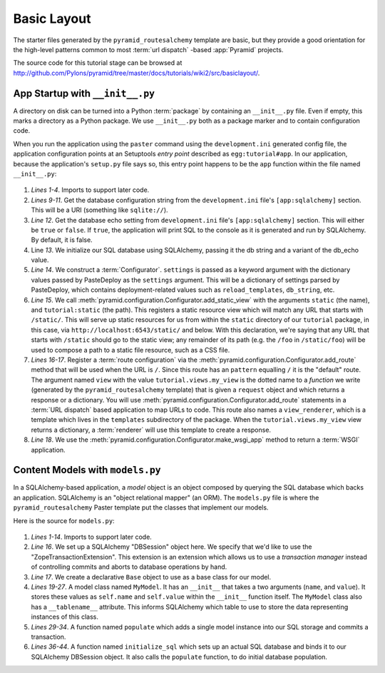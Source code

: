 ============
Basic Layout
============

The starter files generated by the ``pyramid_routesalchemy`` template
are basic, but they provide a good orientation for the high-level
patterns common to most :term:`url dispatch` -based :app:`Pyramid`
projects.

The source code for this tutorial stage can be browsed at
`http://github.com/Pylons/pyramid/tree/master/docs/tutorials/wiki2/src/basiclayout/
<http://github.com/Pylons/pyramid/tree/master/docs/tutorials/wiki2/src/basiclayout/>`_.

App Startup with ``__init__.py``
--------------------------------

A directory on disk can be turned into a Python :term:`package` by containing
an ``__init__.py`` file.  Even if empty, this marks a directory as a Python
package.  We use ``__init__.py`` both as a package marker and to contain
configuration code.

When you run the application using the ``paster`` command using the
``development.ini`` generated config file, the application configuration
points at an Setuptools *entry point* described as ``egg:tutorial#app``.  In
our application, because the application's ``setup.py`` file says so, this
entry point happens to be the ``app`` function within the file named
``__init__.py``:

   .. literalinclude:: src/basiclayout/tutorial/__init__.py
      :linenos:
      :language: py

#. *Lines 1-4*. Imports to support later code.

#. *Lines 9-11*. Get the database configuration string from the
   ``development.ini`` file's ``[app:sqlalchemy]`` section.  This will be a
   URI (something like ``sqlite://``).

#. *Line 12*. Get the database echo setting from ``development.ini``
   file's ``[app:sqlalchemy]`` section.  This will either be ``true``
   or ``false``.  If ``true``, the application will print SQL to the
   console as it is generated and run by SQLAlchemy.  By default, it
   is false.

#. Line *13*. We initialize our SQL database using SQLAlchemy, passing
   it the db string and a variant of the db_echo value.

#. *Line 14*.  We construct a :term:`Configurator`.  ``settings`` is
   passed as a keyword argument with the dictionary values passed by
   PasteDeploy as the ``settings`` argument.  This will be a
   dictionary of settings parsed by PasteDeploy, which contains
   deployment-related values such as ``reload_templates``,
   ``db_string``, etc.

#. *Line 15*.  We call
   :meth:`pyramid.configuration.Configurator.add_static_view` with the
   arguments ``static`` (the name), and ``tutorial:static`` (the path).  This
   registers a static resource view which will match any URL that starts with
   ``/static/``.  This will serve up static resources for us from within the
   ``static`` directory of our ``tutorial`` package, in this case,
   via ``http://localhost:6543/static/`` and below.  With this declaration,
   we're saying that any URL that starts with ``/static`` should go to the
   static view; any remainder of its path (e.g. the ``/foo`` in
   ``/static/foo``) will be used to compose a path to a static file resource,
   such as a CSS file.

#. *Lines 16-17*.  Register a :term:`route configuration` via the
   :meth:`pyramid.configuration.Configurator.add_route` method that will be
   used when the URL is ``/``.  Since this route has an ``pattern`` equalling
   ``/`` it is the "default" route. The argument named ``view`` with the
   value ``tutorial.views.my_view`` is the dotted name to a *function* we
   write (generated by the ``pyramid_routesalchemy`` template) that is given
   a ``request`` object and which returns a response or a dictionary.  You
   will use :meth:`pyramid.configuration.Configurator.add_route` statements
   in a :term:`URL dispatch` based application to map URLs to code.  This
   route also names a ``view_renderer``, which is a template which lives in
   the ``templates`` subdirectory of the package.  When the
   ``tutorial.views.my_view`` view returns a dictionary, a :term:`renderer`
   will use this template to create a response.

#. *Line 18*.  We use the
   :meth:`pyramid.configuration.Configurator.make_wsgi_app` method to return
   a :term:`WSGI` application.

Content Models with ``models.py``
---------------------------------

In a SQLAlchemy-based application, a *model* object is an object
composed by querying the SQL database which backs an application.
SQLAlchemy is an "object relational mapper" (an ORM).  The
``models.py`` file is where the ``pyramid_routesalchemy`` Paster
template put the classes that implement our models.

Here is the source for ``models.py``:

   .. literalinclude:: src/basiclayout/tutorial/models.py
      :linenos:
      :language: py

#. *Lines 1-14*.  Imports to support later code.

#. *Line 16*.  We set up a SQLAlchemy "DBSession" object here.  We
   specify that we'd like to use the "ZopeTransactionExtension".  This
   extension is an extension which allows us to use a *transaction
   manager* instead of controlling commits and aborts to database
   operations by hand.

#. *Line 17*.  We create a declarative ``Base`` object to use as a
   base class for our model.

#. *Lines 19-27*.  A model class named ``MyModel``.  It has an
   ``__init__`` that takes a two arguments (``name``, and ``value``).
   It stores these values as ``self.name`` and ``self.value`` within
   the ``__init__`` function itself.  The ``MyModel`` class also has a
   ``__tablename__`` attribute.  This informs SQLAlchemy which table
   to use to store the data representing instances of this class.

#. *Lines 29-34*.  A function named ``populate`` which adds a single
   model instance into our SQL storage and commits a transaction.

#. *Lines 36-44*.  A function named ``initialize_sql`` which sets up
   an actual SQL database and binds it to our SQLAlchemy DBSession
   object.  It also calls the ``populate`` function, to do initial
   database population.

